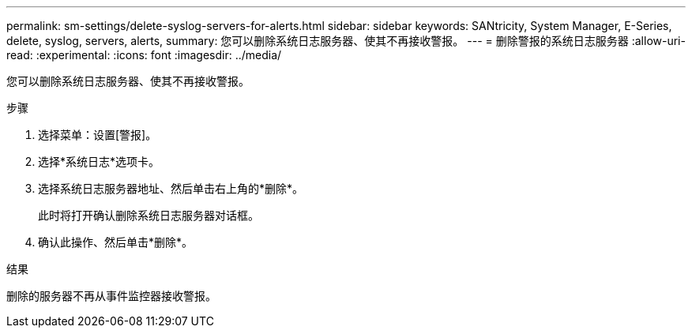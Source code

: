 ---
permalink: sm-settings/delete-syslog-servers-for-alerts.html 
sidebar: sidebar 
keywords: SANtricity, System Manager, E-Series, delete, syslog, servers, alerts, 
summary: 您可以删除系统日志服务器、使其不再接收警报。 
---
= 删除警报的系统日志服务器
:allow-uri-read: 
:experimental: 
:icons: font
:imagesdir: ../media/


[role="lead"]
您可以删除系统日志服务器、使其不再接收警报。

.步骤
. 选择菜单：设置[警报]。
. 选择*系统日志*选项卡。
. 选择系统日志服务器地址、然后单击右上角的*删除*。
+
此时将打开确认删除系统日志服务器对话框。

. 确认此操作、然后单击*删除*。


.结果
删除的服务器不再从事件监控器接收警报。
